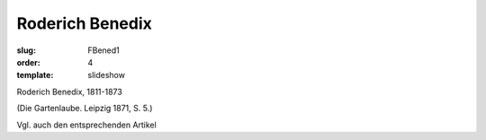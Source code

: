 Roderich Benedix
================

:slug: FBened1
:order: 4
:template: slideshow

Roderich Benedix, 1811-1873

.. class:: source

  (Die Gartenlaube. Leipzig 1871, S. 5.)

Vgl. auch den entsprechenden Artikel
